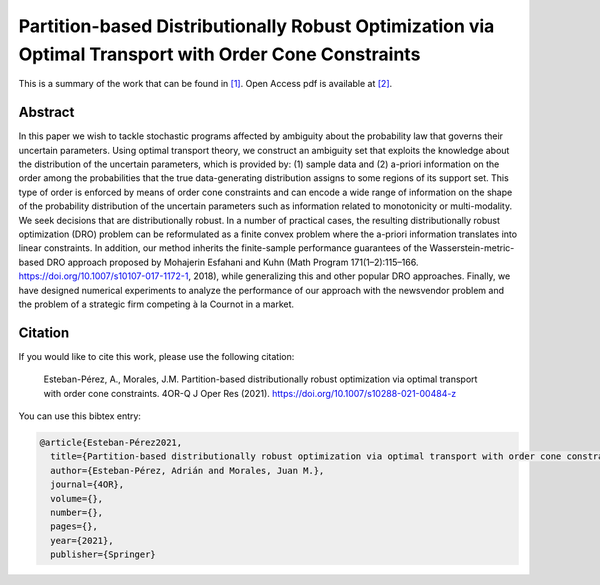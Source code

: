 .. _PBDROOTOCC_TPWRS:

Partition-based Distributionally Robust Optimization via Optimal Transport with Order Cone Constraints
======================================================================================================
.. sectionauthor:: Lisa Huckfield Morgan <lisa@uma.es>

This is a summary of the work that can be found in `[1]`_. Open Access pdf is available at `[2]`_.

Abstract
--------

In this paper we wish to tackle stochastic programs affected by ambiguity about the probability law that governs their uncertain parameters. Using optimal transport theory, we construct an ambiguity set that exploits the knowledge about the distribution of the uncertain parameters, which is provided by: (1) sample data and (2) a-priori information on the order among the probabilities that the true data-generating distribution assigns to some regions of its support set. This type of order is enforced by means of order cone constraints and can encode a wide range of information on the shape of the probability distribution of the uncertain parameters such as information related to monotonicity or multi-modality. We seek decisions that are distributionally robust. In a number of practical cases, the resulting distributionally robust optimization (DRO) problem can be reformulated as a finite convex problem where the a-priori information translates into linear constraints. In addition, our method inherits the finite-sample performance guarantees of the Wasserstein-metric-based DRO approach proposed by Mohajerin Esfahani and Kuhn (Math Program 171(1–2):115–166. https://doi.org/10.1007/s10107-017-1172-1, 2018), while generalizing this and other popular DRO approaches. Finally, we have designed numerical experiments to analyze the performance of our approach with the newsvendor problem and the problem of a strategic firm competing à la Cournot in a market.


Citation
--------

If you would like to cite this work, please use the following citation: 

	Esteban-Pérez, A., Morales, J.M. Partition-based distributionally robust optimization via optimal transport with order cone constraints. 4OR-Q J Oper Res (2021). https://doi.org/10.1007/s10288-021-00484-z

You can use this bibtex entry: 

.. code-block:: latex

   @article{Esteban-Pérez2021,
     title={Partition-based distributionally robust optimization via optimal transport with order cone constraints},
     author={Esteban-Pérez, Adrián and Morales, Juan M.}, 
     journal={4OR},
     volume={},
     number={},
     pages={},
     year={2021},
     publisher={Springer}
   

.. _[1]: https://link.springer.com/article/10.1007%2Fs10288-021-00484-z
.. _[2]: https://drive.google.com/uc?export=download&id=1beV5xagcmnoFa1AqZoc1KTsoHJj9BvIi






